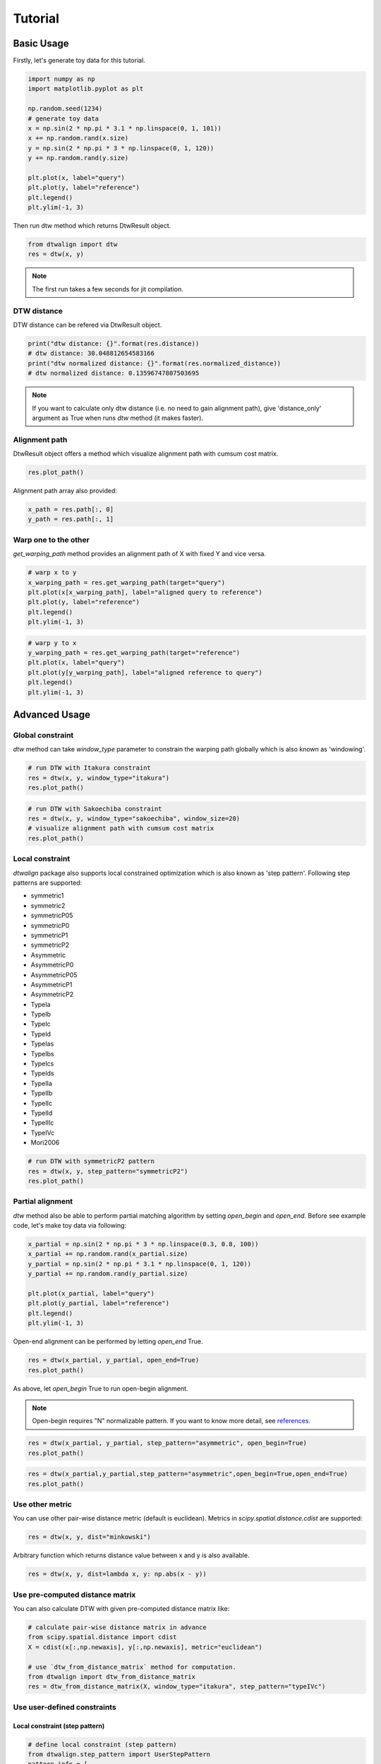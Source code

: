 ========
Tutorial
========

Basic Usage
===========

Firstly, let's generate toy data for this tutorial.

.. code-block:: python

    import numpy as np
    import matplotlib.pyplot as plt

    np.random.seed(1234)
    # generate toy data
    x = np.sin(2 * np.pi * 3.1 * np.linspace(0, 1, 101))
    x += np.random.rand(x.size)
    y = np.sin(2 * np.pi * 3 * np.linspace(0, 1, 120))
    y += np.random.rand(y.size)

    plt.plot(x, label="query")
    plt.plot(y, label="reference")
    plt.legend()
    plt.ylim(-1, 3)

.. image:: img/tutorial/toy_data.png

Then run dtw method which returns DtwResult object.

.. code-block:: python

    from dtwalign import dtw
    res = dtw(x, y)

.. note::
    The first run takes a few seconds for jit compilation.

DTW distance
------------

DTW distance can be refered via DtwResult object.

.. code-block:: python

    print("dtw distance: {}".format(res.distance))
    # dtw distance: 30.048812654583166
    print("dtw normalized distance: {}".format(res.normalized_distance))
    # dtw normalized distance: 0.13596747807503695

.. note::
    If you want to calculate only dtw distance (i.e. no need to gain alignment path),
    give 'distance_only' argument as True when runs `dtw` method (it makes faster).

Alignment path
--------------

DtwResult object offers a method which visualize alignment path with cumsum cost matrix.

.. code-block:: python

    res.plot_path()

.. image:: img/tutorial/alignment_path.png

Alignment path array also provided:

.. code-block:: python

    x_path = res.path[:, 0]
    y_path = res.path[:, 1]

Warp one to the other
---------------------

`get_warping_path` method provides an alignment path of X with fixed Y and vice versa.

.. code-block:: python

    # warp x to y
    x_warping_path = res.get_warping_path(target="query")
    plt.plot(x[x_warping_path], label="aligned query to reference")
    plt.plot(y, label="reference")
    plt.legend()
    plt.ylim(-1, 3)

.. image:: img/tutorial/x_to_y.png

.. code-block:: python

    # warp y to x
    y_warping_path = res.get_warping_path(target="reference")
    plt.plot(x, label="query")
    plt.plot(y[y_warping_path], label="aligned reference to query")
    plt.legend()
    plt.ylim(-1, 3)

.. image:: img/tutorial/y_to_x.png

Advanced Usage
==============

Global constraint
-----------------

`dtw` method can take `window_type` parameter to constrain
the warping path globally which is also known as 'windowing'.

.. code-block:: python

    # run DTW with Itakura constraint
    res = dtw(x, y, window_type="itakura")
    res.plot_path()

.. image:: img/tutorial/itakura.png

.. code-block:: python

    # run DTW with Sakoechiba constraint
    res = dtw(x, y, window_type="sakoechiba", window_size=20)
    # visualize alignment path with cumsum cost matrix
    res.plot_path()

.. image:: img/tutorial/sakoechiba.png

Local constraint
----------------

`dtwalign` package also supports local constrained optimization
which is also known as 'step pattern'.
Following step patterns are supported:

* symmetric1
* symmetric2
* symmetricP05
* symmetricP0
* symmetricP1
* symmetricP2
* Asymmetric
* AsymmetricP0
* AsymmetricP05
* AsymmetricP1
* AsymmetricP2
* TypeIa
* TypeIb
* TypeIc
* TypeId
* TypeIas
* TypeIbs
* TypeIcs
* TypeIds
* TypeIIa
* TypeIIb
* TypeIIc
* TypeIId
* TypeIIIc
* TypeIVc
* Mori2006

.. code-block:: python

    # run DTW with symmetricP2 pattern
    res = dtw(x, y, step_pattern="symmetricP2")
    res.plot_path()

.. image:: img/tutorial/local-constrained.png

Partial alignment
-----------------

`dtw` method also be able to perform partial matching algorithm
by setting `open_begin` and `open_end`.
Before see example code, let's make toy data via following:

.. code-block:: python
    
    x_partial = np.sin(2 * np.pi * 3 * np.linspace(0.3, 0.8, 100))
    x_partial += np.random.rand(x_partial.size)
    y_partial = np.sin(2 * np.pi * 3.1 * np.linspace(0, 1, 120))
    y_partial += np.random.rand(y_partial.size)

    plt.plot(x_partial, label="query")
    plt.plot(y_partial, label="reference")
    plt.legend()
    plt.ylim(-1, 3)

.. image:: img/tutorial/toy_data_partial.png

Open-end alignment can be performed by letting `open_end` True.

.. code-block:: python

    res = dtw(x_partial, y_partial, open_end=True)
    res.plot_path()

.. image:: img/tutorial/open_end.png

As above, let `open_begin` True to run open-begin alignment.

.. note::
    Open-begin requires "N" normalizable pattern.  
    If you want to know more detail, see `references <index.html#references>`_.

.. code-block:: python

    res = dtw(x_partial, y_partial, step_pattern="asymmetric", open_begin=True)
    res.plot_path()

.. image:: img/tutorial/open_begin.png

.. code-block:: python

    res = dtw(x_partial,y_partial,step_pattern="asymmetric",open_begin=True,open_end=True)
    res.plot_path()

.. image:: img/tutorial/open_begin_end.png

Use other metric
----------------

You can use other pair-wise distance metric (default is euclidean).
Metrics in `scipy.spatial.distance.cdist` are supported:

.. code-block:: python

    res = dtw(x, y, dist="minkowski")


Arbitrary function which returns distance value between x and y is also available.

.. code-block:: python

    res = dtw(x, y, dist=lambda x, y: np.abs(x - y))

Use pre-computed distance matrix
--------------------------------

You can also calculate DTW with given pre-computed distance matrix like:

.. code-block:: python

    # calculate pair-wise distance matrix in advance
    from scipy.spatial.distance import cdist
    X = cdist(x[:,np.newaxis], y[:,np.newaxis], metric="euclidean")

    # use `dtw_from_distance_matrix` method for computation.
    from dtwalign import dtw_from_distance_matrix
    res = dtw_from_distance_matrix(X, window_type="itakura", step_pattern="typeIVc")

Use user-defined constraints
----------------------------

Local constraint (step pattern)
~~~~~~~~~~~~~~~~~~~~~~~~~~~~~~~

.. code-block:: python

    # define local constraint (step pattern)
    from dtwalign.step_pattern import UserStepPattern
    pattern_info = [
                        dict(
                            indices=[(-1,0),(0,0)],
                            weights=[1]
                        ),
                        dict(
                            indices=[(-1,-1),(0,0)],
                            weights=[2]
                        ),
                        dict(
                            indices=[(0,-1),(0,0)],
                            weights=[1]
                        )
                    ]
    user_step_pattern = UserStepPattern(pattern_info=pattern_info,normalize_guide="N+M")

    # plot
    user_step_pattern.plot()

.. image:: img/tutorial/user_step.png

Global constraint (windowing)
~~~~~~~~~~~~~~~~~~~~~~~~~~~~~

.. code-block:: python

    # define global constraint (windowing)
    from dtwalign.window import UserWindow
    user_window = UserWindow(X.shape[0], X.shape[1], win_func=lambda i, j: np.abs(i ** 2 - j ** 2) < 5000)

    # plot
    user_window.plot()

.. image:: img/tutorial/user_window.png

To compute DTW with user-specified constraints, use `dtw_low` method like:

.. code-block:: python

    # import lower dtw interface
    from dtwalign import dtw_low
    res = dtw_low(X,window=user_window,pattern=user_step_pattern)
    res.plot_path()

.. image:: img/tutorial/user_path.png
